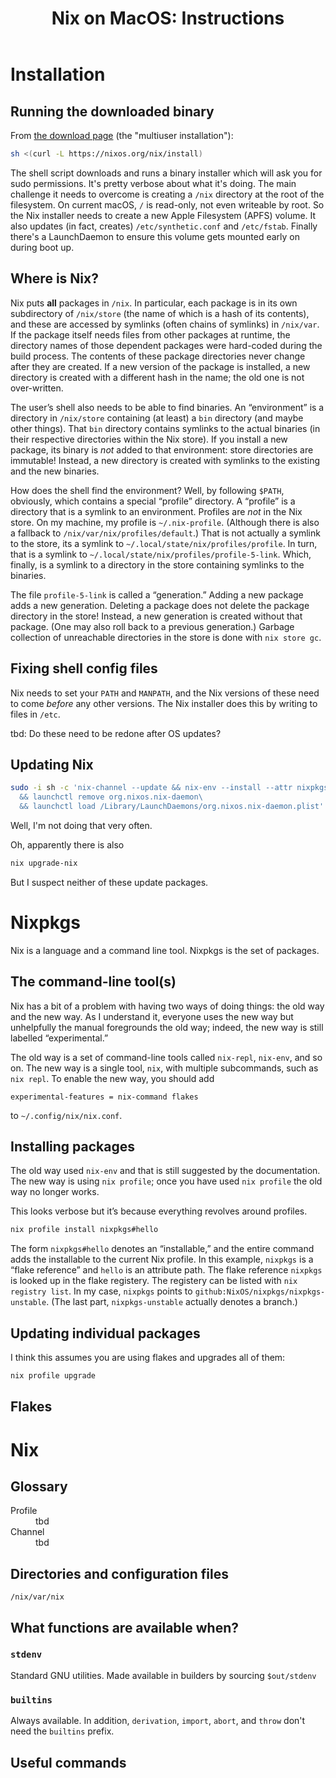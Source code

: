 #+title: Nix on MacOS: Instructions

* Installation

** Running the downloaded binary

From [[https://nixos.org/download.html#nix-install-macos][the download page]] (the "multiuser installation"):

#+begin_src sh
  sh <(curl -L https://nixos.org/nix/install)
#+end_src

The shell script downloads and runs a binary installer which will ask
you for sudo permissions. It's pretty verbose about what it's
doing. The main challenge it needs to overcome is creating a ~/nix~
directory at the root of the filesystem. On current macOS, ~/~ is
read-only, not even writeable by root. So the Nix installer needs to
create a new Apple Filesystem (APFS) volume. It also updates (in fact,
creates) ~/etc/synthetic.conf~ and ~/etc/fstab~. Finally there's a
LaunchDaemon to ensure this volume gets mounted early on during boot
up.

** Where is Nix?

Nix puts *all* packages in ~/nix~. In particular, each package is in
its own subdirectory of ~/nix/store~ (the name of which is a hash of
its contents), and these are accessed by symlinks (often chains of
symlinks) in ~/nix/var~. If the package itself needs files from other
packages at runtime, the directory names of those dependent packages
were hard-coded during the build process. The contents of these
package directories never change after they are created. If a new
version of the package is installed, a new directory is created with a
different hash in the name; the old one is not over-written.  

The user’s shell also needs to be able to find binaries. An
“environment” is a directory in ~/nix/store~ containing (at least) a
~bin~ directory (and maybe other things). That ~bin~ directory
contains symlinks to the actual binaries (in their respective
directories within the Nix store). If you install a new package, its
binary is /not/ added to that environment: store directories are
immutable! Instead, a new directory is created with symlinks to the
existing and the new binaries.

How does the shell find the environment? Well, by following ~$PATH~,
obviously, which contains a special “profile” directory. A “profile”
is a directory that is a symlink to an environment. Profiles are /not/
in the Nix store. On my machine, my profile is
~~/.nix-profile~. (Although there is also a fallback to
~/nix/var/nix/profiles/default~.) That is not actually a symlink to
the store, its a symlink to ~~/.local/state/nix/profiles/profile~. In
turn, that is a symlink to
~~/.local/state/nix/profiles/profile-5-link~. Which, finally, is a
symlink to a directory in the store containing symlinks to the
binaries.

The file ~profile-5-link~ is called a “generation.” Adding a new
package adds a new generation. Deleting a package does not delete the
package directory in the store! Instead, a new generation is created
without that package. (One may also roll back to a previous
generation.) Garbage collection of unreachable directories in the
store is done with ~nix store gc~.


** Fixing shell config files

Nix needs to set your ~PATH~ and ~MANPATH~, and the Nix versions of
these need to come /before/ any other versions. The Nix installer does
this by writing to files in ~/etc~. 

tbd: Do these need to be redone after OS updates?

** Updating Nix

#+begin_src sh
  sudo -i sh -c 'nix-channel --update && nix-env --install --attr nixpkgs.nix\
    && launchctl remove org.nixos.nix-daemon\
    && launchctl load /Library/LaunchDaemons/org.nixos.nix-daemon.plist'
#+end_src
Well, I'm not doing that very often.

Oh, apparently there is also
#+begin_src sh
  nix upgrade-nix
#+end_src

But I suspect neither of these update packages.

* Nixpkgs

Nix is a language and a command line tool. Nixpkgs is the set of
packages.

** The command-line tool(s)

Nix has a bit of a problem with having two ways of doing things: the
old way and the new way. As I understand it, everyone uses the new way
but unhelpfully the manual foregrounds the old way; indeed, the new
way is still labelled “experimental.”

The old way is a set of command-line tools called ~nix-repl~,
~nix-env~, and so on. The new way is a single tool, ~nix~, with
multiple subcommands, such as ~nix repl~. To enable the new way, you
should add
#+begin_src
  experimental-features = nix-command flakes
#+end_src
to ~~/.config/nix/nix.conf~.

** Installing packages

The old way used ~nix-env~ and that is still suggested by the
documentation. The new way is using ~nix profile~; once you have used
~nix profile~ the old way no longer works.

This looks verbose but it’s because everything revolves around
profiles.
#+begin_src sh
  nix profile install nixpkgs#hello
#+end_src

The form ~nixpkgs#hello~ denotes an “installable,” and the entire command
adds the installable to the current Nix profile. In this example,
~nixpkgs~ is a “flake reference” and ~hello~ is an attribute path. The
flake reference ~nixpkgs~ is looked up in the flake registery. The
registery can be listed with ~nix registry list~. In my case,
~nixpkgs~ points to ~github:NixOS/nixpkgs/nixpkgs-unstable~. (The last
part, ~nixpkgs-unstable~ actually denotes a branch.)

** Updating individual packages

I think this assumes you are using flakes and upgrades all of them:
#+begin_src sh
  nix profile upgrade
#+end_src

** Flakes




* Nix

** Glossary

- Profile ::
  tbd
- Channel ::
  tbd

** Directories and configuration files

~/nix/var/nix~


** What functions are available when?

*** ~stdenv~

Standard GNU utilities. Made available in builders by sourcing ~$out/stdenv~

*** ~builtins~

Always available. In addition, ~derivation~, ~import~, ~abort~, and
~throw~ don't need the ~builtins~ prefix.


** Useful commands

